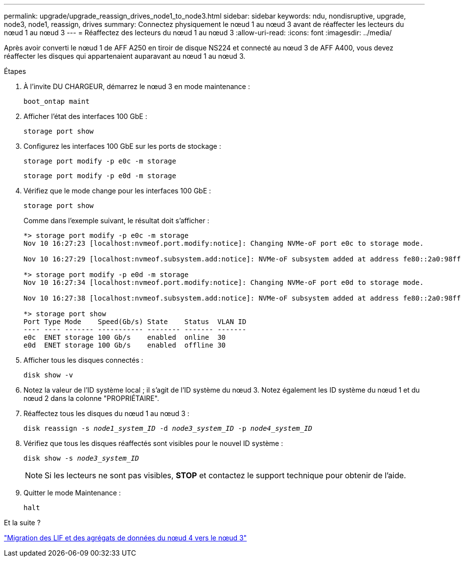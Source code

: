 ---
permalink: upgrade/upgrade_reassign_drives_node1_to_node3.html 
sidebar: sidebar 
keywords: ndu, nondisruptive, upgrade, node3, node1, reassign, drives 
summary: Connectez physiquement le nœud 1 au nœud 3 avant de réaffecter les lecteurs du nœud 1 au nœud 3 
---
= Réaffectez des lecteurs du nœud 1 au nœud 3
:allow-uri-read: 
:icons: font
:imagesdir: ../media/


[role="lead"]
Après avoir converti le nœud 1 de AFF A250 en tiroir de disque NS224 et connecté au nœud 3 de AFF A400, vous devez réaffecter les disques qui appartenaient auparavant au nœud 1 au nœud 3.

.Étapes
. À l'invite DU CHARGEUR, démarrez le nœud 3 en mode maintenance :
+
`boot_ontap maint`

. Afficher l'état des interfaces 100 GbE :
+
`storage port show`

. Configurez les interfaces 100 GbE sur les ports de stockage :
+
`storage port modify -p e0c -m storage`

+
`storage port modify -p e0d -m storage`

. Vérifiez que le mode change pour les interfaces 100 GbE :
+
`storage port show`

+
Comme dans l'exemple suivant, le résultat doit s'afficher :

+
[listing]
----
*> storage port modify -p e0c -m storage
Nov 10 16:27:23 [localhost:nvmeof.port.modify:notice]: Changing NVMe-oF port e0c to storage mode.

Nov 10 16:27:29 [localhost:nvmeof.subsystem.add:notice]: NVMe-oF subsystem added at address fe80::2a0:98ff:fefa:8885.

*> storage port modify -p e0d -m storage
Nov 10 16:27:34 [localhost:nvmeof.port.modify:notice]: Changing NVMe-oF port e0d to storage mode.

Nov 10 16:27:38 [localhost:nvmeof.subsystem.add:notice]: NVMe-oF subsystem added at address fe80::2a0:98ff:fefa:8886.

*> storage port show
Port Type Mode    Speed(Gb/s) State    Status  VLAN ID
---- ---- ------- ----------- -------- ------- -------
e0c  ENET storage 100 Gb/s    enabled  online  30
e0d  ENET storage 100 Gb/s    enabled  offline 30
----
. Afficher tous les disques connectés :
+
`disk show -v`

. Notez la valeur de l'ID système local ; il s'agit de l'ID système du nœud 3. Notez également les ID système du nœud 1 et du nœud 2 dans la colonne "PROPRIÉTAIRE".
. Réaffectez tous les disques du nœud 1 au nœud 3 :
+
`disk reassign -s _node1_system_ID_ -d _node3_system_ID_ -p _node4_system_ID_`

. Vérifiez que tous les disques réaffectés sont visibles pour le nouvel ID système :
+
`disk show -s _node3_system_ID_`

+

NOTE: Si les lecteurs ne sont pas visibles, *STOP* et contactez le support technique pour obtenir de l'aide.

. Quitter le mode Maintenance :
+
`halt`



.Et la suite ?
link:upgrade_migrate_lIFs_aggregates_node4_node3.html["Migration des LIF et des agrégats de données du nœud 4 vers le nœud 3"]
